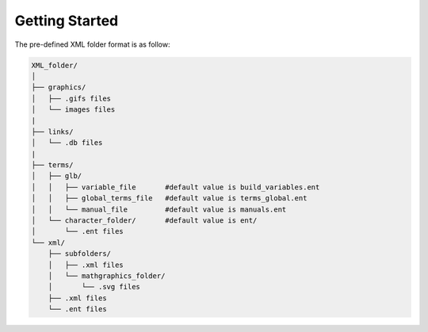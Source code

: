 Getting Started
===============


The pre-defined XML folder format is as follow:

.. code:: bash

    XML_folder/
    │
    ├── graphics/
    │   ├── .gifs files
    │   └── images files
    |
    ├── links/
    │   └── .db files
    |
    ├── terms/
    │   ├── glb/
    │   │   ├── variable_file       #default value is build_variables.ent
    │   │   ├── global_terms_file   #default value is terms_global.ent
    │   │   └── manual_file         #default value is manuals.ent
    │   └── character_folder/       #default value is ent/
    │       └── .ent files
    └── xml/
        ├── subfolders/
        │   ├── .xml files
        │   └── mathgraphics_folder/
        │       └── .svg files
        ├── .xml files
        └── .ent files
